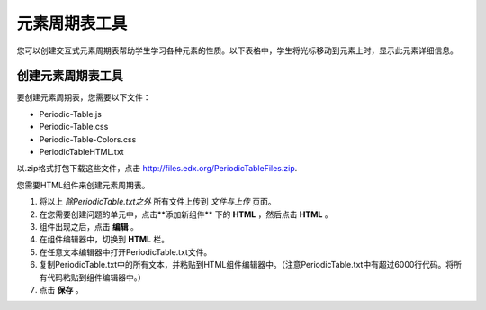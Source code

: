 .. _Periodic Table:

#####################
元素周期表工具
#####################

您可以创建交互式元素周期表帮助学生学习各种元素的性质。以下表格中，学生将光标移动到元素上时，显示此元素详细信息。


.. image:: ../../../shared/building_and_running_chapters/Images/Periodic_Table.png
  :alt: Image of the interactive periodic table

.. _Create the Periodic Table:

******************************
创建元素周期表工具
******************************

要创建元素周期表，您需要以下文件：

* Periodic-Table.js
* Periodic-Table.css
* Periodic-Table-Colors.css
* PeriodicTableHTML.txt

以.zip格式打包下载这些文件，点击 http://files.edx.org/PeriodicTableFiles.zip.

您需要HTML组件来创建元素周期表。

#. 将以上 *除PeriodicTable.txt之外* 所有文件上传到 *文件与上传* 页面。
#. 在您需要创建问题的单元中，点击**添加新组件** 下的 **HTML** ，然后点击 **HTML** 。
#. 组件出现之后，点击 **编辑** 。
#. 在组件编辑器中，切换到 **HTML** 栏。
#. 在任意文本编辑器中打开PeriodicTable.txt文件。
#. 复制PeriodicTable.txt中的所有文本，并粘贴到HTML组件编辑器中。（注意PeriodicTable.txt中有超过6000行代码。将所有代码粘贴到组件编辑器中。）
#. 点击 **保存** 。
